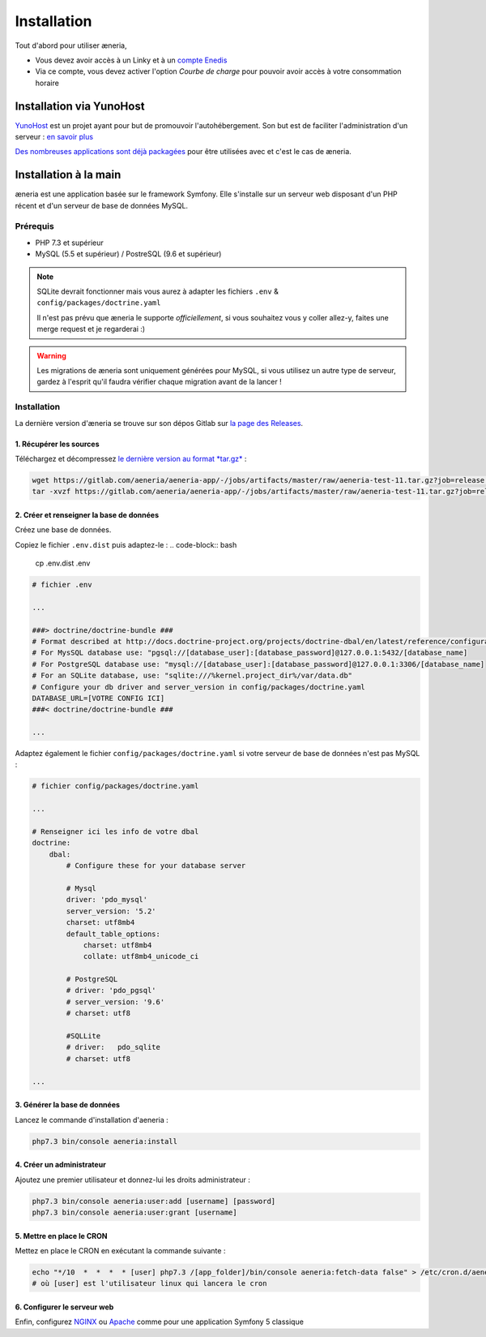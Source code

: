 
Installation
##############

Tout d'abord pour utiliser æneria,

* Vous devez avoir accès à un Linky et à un `compte Enedis <https://espace-client-connexion.enedis.fr/auth/UI/Login?realm=particuliers>`_
* Via ce compte, vous devez activer l'option *Courbe de charge* pour pouvoir avoir accès à votre consommation horaire

Installation via YunoHost
**************************

`YunoHost <https://yunohost.org/>`_ est un projet ayant pour but de promouvoir l'autohébergement.
Son but est de faciliter l'administration d'un serveur : `en savoir plus <https://yunohost.org/#/whatsyunohost_fr>`_

.. image:: https://yunohost.org/images/ynh_logo_black_300dpi.png
    :align: center
    :height: 200px
    :width: 200px

`Des nombreuses applications sont déjà packagées <https://yunohost.org/#/apps>`_ pour être utilisées
avec et c'est le cas de æneria.

.. image:: https://install-app.yunohost.org/install-with-yunohost.png
    :target: https://install-app.yunohost.org/?app=pilea
    :align: center


Installation à la main
***********************

æneria est une application basée sur le framework Symfony. Elle s'installe sur un serveur web disposant
d'un PHP récent et d'un serveur de base de données MySQL.

Prérequis
==========

* PHP 7.3 et supérieur
* MySQL (5.5 et supérieur) / PostreSQL (9.6 et supérieur)

.. note::

    SQLite devrait fonctionner mais vous aurez à adapter les fichiers ``.env`` & ``config/packages/doctrine.yaml``

    Il n'est pas prévu que æneria le supporte *officiellement*, si vous souhaitez vous y coller allez-y, faites une merge request et
    je regarderai :)

.. warning::

    Les migrations de æneria sont uniquement générées pour MySQL, si vous utilisez un autre type de serveur, gardez à l'esprit qu'il
    faudra vérifier chaque migration avant de la lancer !

Installation
=============

La dernière version d'æneria se trouve sur son dépos Gitlab sur `la page des Releases <https://gitlab.com/aeneria/aeneria-app/-/releases>`_.

1. Récupérer les sources
-------------------------

Téléchargez et décompressez `le dernière version au format *tar.gz* <https://gitlab.com/aeneria/aeneria-app/-/jobs/artifacts/master/raw/aeneria-test-11.tar.gz?job=release:on-tag>`_ :

.. code-block:: sh

    wget https://gitlab.com/aeneria/aeneria-app/-/jobs/artifacts/master/raw/aeneria-test-11.tar.gz?job=release:on-tag
    tar -xvzf https://gitlab.com/aeneria/aeneria-app/-/jobs/artifacts/master/raw/aeneria-test-11.tar.gz?job=release:on-tag [app_folder]

2. Créer et renseigner la base de données
------------------------------------------

Créez une base de données.

Copiez le fichier ``.env.dist`` puis adaptez-le :
.. code-block:: bash

    cp .env.dist .env


.. code-block:: bash

    # fichier .env

    ...

    ###> doctrine/doctrine-bundle ###
    # Format described at http://docs.doctrine-project.org/projects/doctrine-dbal/en/latest/reference/configuration.html#connecting-using-a-url
    # For MysSQL database use: "pgsql://[database_user]:[database_password]@127.0.0.1:5432/[database_name]
    # For PostgreSQL database use: "mysql://[database_user]:[database_password]@127.0.0.1:3306/[database_name]
    # For an SQLite database, use: "sqlite:///%kernel.project_dir%/var/data.db"
    # Configure your db driver and server_version in config/packages/doctrine.yaml
    DATABASE_URL=[VOTRE CONFIG ICI]
    ###< doctrine/doctrine-bundle ###

    ...


Adaptez également le fichier ``config/packages/doctrine.yaml`` si votre serveur de base de données n'est pas MySQL :

.. code-block:: yaml

    # fichier config/packages/doctrine.yaml

    ...

    # Renseigner ici les info de votre dbal
    doctrine:
        dbal:
            # Configure these for your database server

            # Mysql
            driver: 'pdo_mysql'
            server_version: '5.2'
            charset: utf8mb4
            default_table_options:
                charset: utf8mb4
                collate: utf8mb4_unicode_ci

            # PostgreSQL
            # driver: 'pdo_pgsql'
            # server_version: '9.6'
            # charset: utf8

            #SQLLite
            # driver:   pdo_sqlite
            # charset: utf8

    ...

3. Générer la base de données
-------------------------------

Lancez le commande d'installation d'aeneria :

.. code-block:: sh

    php7.3 bin/console aeneria:install

4. Créer un administrateur
----------------------------------------

Ajoutez une premier utilisateur et donnez-lui les droits administrateur :

.. code-block:: sh

    php7.3 bin/console aeneria:user:add [username] [password]
    php7.3 bin/console aeneria:user:grant [username]

5. Mettre en place le CRON
----------------------------

Mettez en place le CRON en exécutant la commande suivante :

.. code-block:: sh

    echo "*/10  *  *  *  * [user] php7.3 /[app_folder]/bin/console aeneria:fetch-data false" > /etc/cron.d/aeneria
    # où [user] est l'utilisateur linux qui lancera le cron


6. Configurer le serveur web
--------------------------------

Enfin, configurez `NGINX <https://symfony.com/doc/current/setup/web_server_configuration.html#web-server-nginx>`_ ou
`Apache <https://symfony.com/doc/current/setup/web_server_configuration.html#apache-with-php-fpm>`_ comme pour une
application Symfony 5 classique
